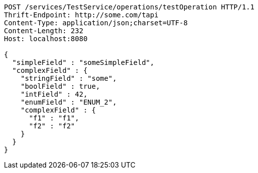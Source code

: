 [source,http,options="nowrap"]
----
POST /services/TestService/operations/testOperation HTTP/1.1
Thrift-Endpoint: http://some.com/tapi
Content-Type: application/json;charset=UTF-8
Content-Length: 232
Host: localhost:8080

{
  "simpleField" : "someSimpleField",
  "complexField" : {
    "stringField" : "some",
    "boolField" : true,
    "intField" : 42,
    "enumField" : "ENUM_2",
    "complexField" : {
      "f1" : "f1",
      "f2" : "f2"
    }
  }
}
----